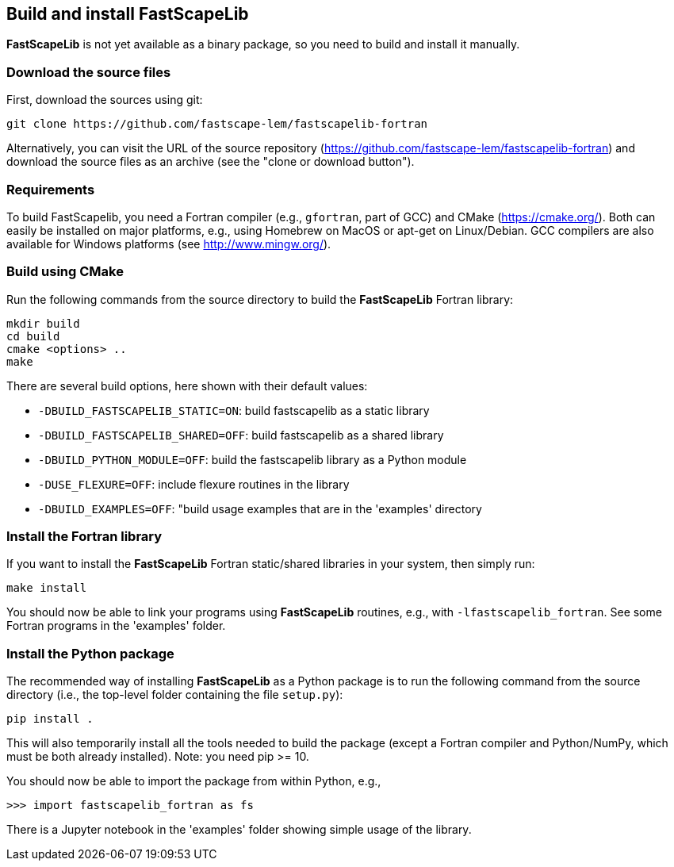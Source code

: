 [#install]
== Build and install FastScapeLib

**FastScapeLib** is not yet available as a binary package, so you need
to build and install it manually.

=== Download the source files

First, download the sources using git:

----
git clone https://github.com/fastscape-lem/fastscapelib-fortran
----

Alternatively, you can visit the URL of the source repository
(https://github.com/fastscape-lem/fastscapelib-fortran) and download
the source files as an archive (see the "clone or download button").

=== Requirements

To build FastScapelib, you need a Fortran compiler (e.g., `gfortran`,
part of GCC) and CMake (https://cmake.org/). Both can easily be
installed on major platforms, e.g., using Homebrew on MacOS or apt-get
on Linux/Debian. GCC compilers are also available for Windows platforms
(see http://www.mingw.org/).

=== Build using CMake

Run the following commands from the source directory to build the
**FastScapeLib** Fortran library:

----
mkdir build
cd build
cmake <options> ..
make
----

There are several build options, here shown with their default values:

- `-DBUILD_FASTSCAPELIB_STATIC=ON`: build fastscapelib as a static library
- `-DBUILD_FASTSCAPELIB_SHARED=OFF`: build fastscapelib as a shared library
- `-DBUILD_PYTHON_MODULE=OFF`: build the fastscapelib library as a Python module
- `-DUSE_FLEXURE=OFF`: include flexure routines in the library
- `-DBUILD_EXAMPLES=OFF`: "build usage examples that are in the 'examples' directory

=== Install the Fortran library

If you want to install the **FastScapeLib** Fortran static/shared
libraries in your system, then simply run:

----
make install
----

You should now be able to link your programs using **FastScapeLib**
routines, e.g., with `-lfastscapelib_fortran`. See some Fortran programs
in the 'examples' folder.

=== Install the Python package

The recommended way of installing **FastScapeLib** as a Python package
is to run the following command from the source directory (i.e., the
top-level folder containing the file `setup.py`):

----
pip install .
----

This will also temporarily install all the tools needed to build the
package (except a Fortran compiler and Python/NumPy, which must be
both already installed). Note: you need pip >= 10.

You should now be able to import the package from within Python, e.g.,

----
>>> import fastscapelib_fortran as fs
----

There is a Jupyter notebook in the 'examples' folder showing simple
usage of the library.
